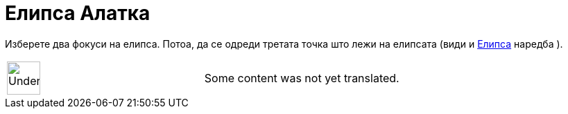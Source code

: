 = Елипса Алатка
:page-en: tools/Ellipse
ifdef::env-github[:imagesdir: /mk/modules/ROOT/assets/images]

Изберете два фокуси на елипса. Потоа, да се одреди третата точка што лежи на елипсата (види и
xref:/commands/Елипса.adoc[Елипса] наредба ).

[width="100%",cols="50%,50%",]
|===
a|
image:48px-UnderConstruction.png[UnderConstruction.png,width=48,height=48]

|Some content was not yet translated.
|===
